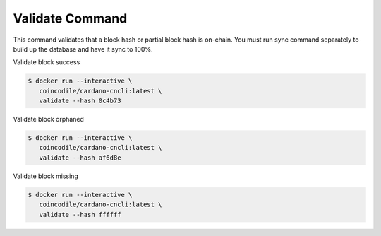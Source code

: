 Validate Command
===============================================================================

This command validates that a block hash or partial block hash is on-chain. You 
must run sync command separately to build up the database and have it sync to 100%.


Validate block success

.. code-block:: bash

  $ docker run --interactive \
     coincodile/cardano-cncli:latest \
     validate --hash 0c4b73


Validate block orphaned

.. code-block:: bash

  $ docker run --interactive \
     coincodile/cardano-cncli:latest \
     validate --hash af6d8e


Validate block missing

.. code-block:: bash

  $ docker run --interactive \
     coincodile/cardano-cncli:latest \
     validate --hash ffffff
